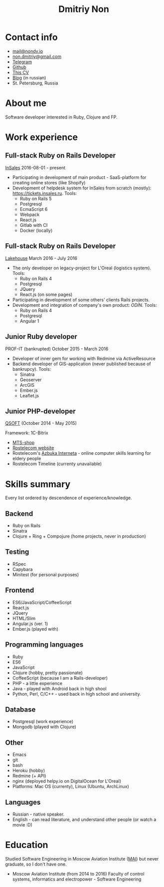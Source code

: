 #+TITLE: Dmitriy Non

# #+INCLUDE: "code.org"

* Contact info

- [[mailto:mail@nondv.io][mail@nondv.io]]
- [[mailto:non.dmitriy@gmail.com][non.dmitriy@gmail.com]]
- [[https://telegram.me/Nondv][Telegram]]
- [[https://github.com/Nondv][Github]]
- [[http://nondv.wtf][This CV]]
- [[http://nondv.io][Blog]] (in russian)
- St. Petersburg, Russia

* About me

Software developer interested in Ruby, Clojure and FP.

* Work experience

** Full-stack Ruby on Rails Developer

[[https://insales.ru][InSales]] 2016-08-01 - present

- Participating in development of main product - SaaS-platform for
  creating online stores (like Shopify)
- Development of helpdesk system for InSales from scratch (mostly): [[https://tickets.insales.ru]].
  Tools:
  - Ruby on Rails 5
  - Postgresql
  - EcmaScript 6
  - Webpack
  - React.js
  - Gitlab with CI
  - Docker (locally)

** Full-stack Ruby on Rails Developer

[[http://lakehouse.ru][Lakehouse]] March 2016 - July 2016

- The only developer on legacy-project for L'Oreal (logistics system).
  Tools:
  - Ruby on Rails 4
  - Postgresql
  - JQuery
  - React.js (on some pages)
- Participating in development of some others' clients Rails projects.
- Development and integration of company's own product: [[http//www.o-din.ru][ODIN]].
  Tools:
  - Ruby on Rails 4
  - Postgresql
  - Angular 1

** Junior Ruby developer

PROF-IT (bankrupted) October 2015 - March 2016

- Developer of inner gem for working with Redmine via ActiveResource
- Backend developer of GIS-application (never published because of bankrupcy).
  Tools:
  - Sinatra
  - Geoserver
  - ArcGIS
  - Ember.js
  - Leaflet.js

** Junior PHP-developer

[[https://qsoft.ru][QSOFT]] (October 2014 - May 2015)

Framework: 1C-Bitrix

- [[http://shop.mts.ru/][MTS-shop]]
- [[http://www.rostelecom.ru/][Rostelecom website]]
- Rostelecom's [[http://www.azbukainterneta.ru][Azbuka Interneta]] - online computer skills learning for eldery people
- Rostelecom Timeline (currenty unavailable)

* Skills summary

Every list ordered by descendence of experience/knowledge.

** Backend

- Ruby on Rails
- Sinatra
- Clojure + Ring + Compojure (home projects, never in production)

** Testing

- RSpec
- Capybara
- Minitest (for personal purposes)

** Frontend

- ES6/JavaScript/CoffeeScript
- React.js
- JQuery
- HTML/Slim
- Angular.js (ver. 1)
- Ember.js (played with)

** Programming languages

- Ruby
- ES6
- JavaScript
- Clojure (hobby, pretty passionate)
- CoffeeScript (because I am a Rails-developer)
- PHP - a little experience
- Java - played with Android back in high shool
- Python, Perl, C/C++ - used back in high school and university.

** Database

- Postgresql (work experience)
- Mongodb (played with Clojure)

** Other

- Emacs
- git
- bash
- Heroku (hobby)
- Redmine (+ API)
- nginx (deployed helpy.io on DigitalOcean for L'Oreal)
- Platforms: Mac OS (currenty), Linux (Ubuntu, ArchLinux)

** Languages

- Russian - native speaker.
- English - can read literature, and understand other people (or watch a movie :D)

* Education

Studied Software Engineering in Moscow Aviation Institute ([[http://www.mai.ru][MAI]])
but never graduate, so I don't have one.

- Moscow Aviation Institute (from 2014 to 2016) Faculty of control systems,
  informatics and electropower - Software Engineering
